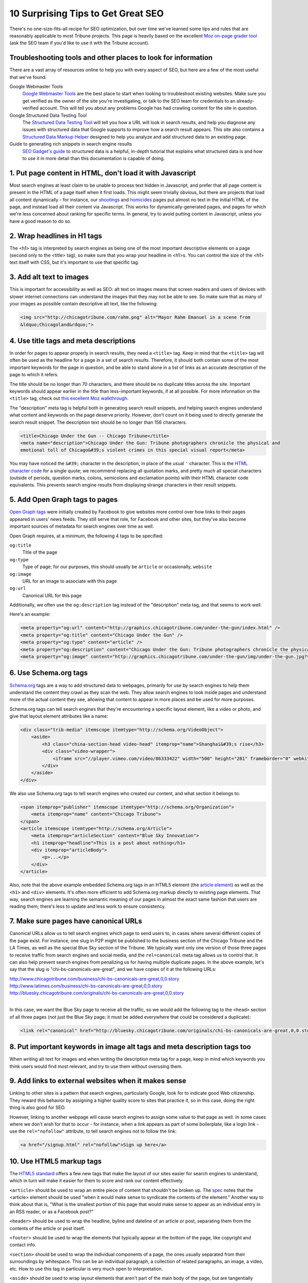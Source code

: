 10 Surprising Tips to Get Great SEO
===================================

There's no one-size-fits-all recipe for SEO optimization, but over time we've learned some tips and
rules that are reasonably applicable to most Tribune projects. This page is heavily based on the
excellent `Moz on-page grader tool <https://moz.com/researchtools/on-page-grader>`_ (ask the SEO
team if you'd like to use it with the Tribune account).

Troubleshooting tools and other places to look for information
--------------------------------------------------------------

There are a vast array of resources online to help you with every aspect of SEO, but here are a few
of the most useful that we've found:

Google Webmaster Tools
    `Google Webmaster Tools <https://www.google.com/webmasters/tools/home?hl=en>`_ are the best
    place to start when looking to troubleshoot existing websites. Make sure you get verified as the
    owner of the site you're investigating, or talk to the SEO team for credentials to an
    already-verified account. This will tell you about any problems Google has had crawling content
    for the site in question.

Google Structured Data Testing Tool
    The `Structured Data Testing Tool <https://www.google.com/webmasters/tools/richsnippets>`_ will
    tell you how a URL will look in search results, and help you diagnose any issues with structured
    data that Google supports to improve how a search result appears. This site also contains a
    `Structured Data Markup Helper <https://www.google.com/webmasters/markup-helper/?hl=en>`_
    designed to help you analyze and add structured data to an existing page.

Guide to generating rich snippets in search engine results
    `SEO Gadget's guide
    <http://seogadget.com/micro-data-schema-org-guide-to-generating-rich-snippets/>`_ to structured
    data is a helpful, in-depth tutorial that explains what structured data is and how to use it in
    more detail than this documentation is capable of doing.

1. Put page content in HTML, don't load it with Javascript
----------------------------------------------------------

Most search engines at least claim to be unable to process text hidden in Javascript, and prefer
that all page content is present in the HTML of a page itself when it first loads. This might seem
trivially obvious, but there are projects that load all content dynamically - for instance, our
`shootings <http://crime.chicagotribune.com/chicago/shootings>`_ and `homicides
<http://crime.chicagotribune.com/chicago/homicides>`_ pages put almost no text in the initial HTML
of the page, and instead load all their content via Javascript. This works for dynamically-generated
pages, and pages for which we're less concerned about ranking for specific terms. In general, try to
avoid putting content in Javascript, unless you have a good reason to do so.

2. Wrap headlines in H1 tags
----------------------------

The <h1> tag is interpreted by search engines as being one of the most important descriptive
elements on a page (second only to the <title> tag), so make sure that you wrap your headline in
<h1>s. You can control the size of the <h1> text itself with CSS, but it's important to use that
specific tag.

3. Add alt text to images
-------------------------

This is important for accessibility as well as SEO: alt text on images means that screen readers and
users of devices with slower internet connections can understand the images that they may not be
able to see. So make sure that as many of your images as possible contain descriptive alt text, like
the following:

.. code-block:: html

    <img src="http://chicagotribune.com/rahm.png" alt="Mayor Rahm Emanuel in a scene from
    &ldquo;Chicagoland&rdquo;">

4. Use title tags and meta descriptions
---------------------------------------

In order for pages to appear properly in search results, they need a ``<title>`` tag. Keep in mind
that the ``<title>`` tag will often be used as the headline for a page in a set of search results.
Therefore, it should both contain some of the most important keywords for the page in question, and
be able to stand alone in a list of links as an accurate description of the page to which it refers.

The title should be no longer than 70 characters, and there should be no duplicate titles across the
site. Important keywords should appear earlier in the title than less-important keywords, if at all
possible. For more information on the ``<title>`` tag, check out `this excellent Moz walkthrough
<http://moz.com/learn/seo/title-tag>`_.

The "description" meta tag is helpful both in generating search result snippets, and helping search
engines understand what content and keywords on the page deserve priority. However, don't count on
it being used to directly generate the search result snippet. The description text should be no
longer than 156 characters.

.. code-block:: html

    <title>Chicago Under the Gun -- Chicago Tribune</title>
    <meta name="description">Chicago Under the Gun: Tribune photographers chronicle the physical and
    emotional toll of Chicago&#39;s violent crimes in this special visual report</meta>

You may have noticed the ``&#39;`` character in the description, in place of the usual ``'``
character. This is the `HTML character code <http://www.ascii.cl/htmlcodes.htm>`_ for a single
quote; we recommend replacing all quotation marks, and pretty much all special characters (outside
of periods, question marks, colons, semicolons and exclamation points) with their HTML character code
equivalents. This prevents search engine results from displaying strange characters in their result
snippets.

5. Add Open Graph tags to pages
-------------------------------

`Open Graph tags <http://ogp.me/>`_ were initially created by Facebook to give websites more control
over how links to their pages appeared in users' news feeds. They still serve that role, for
Facebook and other sites, but they've also become important sources of metadata for search engines
over time as well.

Open Graph requires, at a minimum, the following 4 tags to be specified:

``og:title``
    Title of the page
``og:type``
    Type of page; for our purposes, this should usually be ``article`` or occasionally, ``website``
``og:image``
    URL for an image to associate with this page
``og:url``
    Canonical URL for this page

Additionally, we often use the ``og:description`` tag instead of the "description" meta tag, and
that seems to work well.

Here's an example:

.. code-block:: html

    <meta property="og:url" content="http://graphics.chicagotribune.com/under-the-gun/index.html" />
    <meta property="og:title" content="Chicago Under the Gun" />
    <meta property="og:type" content="article" />
    <meta property="og:description" content="Chicago Under the Gun: Tribune photographers chronicle the physical and emotional toll of Chicago&#39;s violent crimes in this special visual report" />
    <meta property="og:image" content="http://graphics.chicagotribune.com/under-the-gun/img/under-the-gun.jpg?v12" />

6. Use Schema.org tags
----------------------

`Schema.org <http://www.schema.org>`_ tags are a way to add structured data to webpages, primarily
for use by search engines to help them understand the content they crawl as they scan the web. They
allow search engines to look inside pages and understand more of the actual content they see,
allowing that content to appear in more places and be used for more purposes.

Schema.org tags can tell search engines that they're encountering a specific layout element, like a
video or photo, and give that layout element attributes like a name:

.. code-block:: html

    <div class="trib-media" itemscope itemtype="http://schema.org/VideoObject">
        <aside>
            <h3 class="china-section-head video-head" itemprop="name">Shanghai&#39;s rise</h3>
            <div class="video-wrapper">
                <iframe src="//player.vimeo.com/video/86333422" width="500" height="281" frameborder="0" webkitallowfullscreen mozallowfullscreen allowfullscreen></iframe>
            </div>
        </aside>
    </div>

We also use Schema.org tags to tell search engines who created our content, and what section it
belongs to:

.. code-block:: html

    <span itemprop="publisher" itemscope itemtype="http://schema.org/Organization">
        <meta itemprop="name" content="Chicago Tribune">
    </span>
    <article itemscope itemtype="http://schema.org/Article">
        <meta itemprop="articleSection" content="Blue Sky Innovation">
        <h1 itemprop="headline">This is a post about nothing</h1>
        <div itemprop="articleBody">
            <p>...</p>
        </div>
    </article>

Also, note that the above example embedded Schema.org tags in an HTML5 element (the `article
element <#use-html5-markup-tags>`_) as well as the ``<h1>`` and ``<div>`` elements. It's often more
efficient to add Schema.org markup directly to existing page elements. That way, search engines are
learning the semantic meaning of our pages in almost the exact same fashion that users are reading
them; there's less to update and less work to ensure consistency.
    
7. Make sure pages have canonical URLs
--------------------------------------

Canonical URLs allow us to tell search engines which page to send users to, in cases where several
different copies of the page exist. For instance, one slug in P2P might be published to the
business section of the Chicago Tribune and the LA Times, as well as the special Blue Sky section of
the Tribune. We typically want only one version of those three pages to receive traffic from search
engines and social media, and the ``rel=canonical`` meta tag allows us to control that. It can also
help prevent search engines from penalizing us for having multiple duplicate pages. In the above
example, let's say that the slug is "chi-bs-canonicals-are-great", and we have copies of it at the
following URLs:

|    http://www.chicagotribune.com/business/chi-bs-canonicals-are-great,0,0.story
|    http://www.latimes.com/business/chi-bs-canonicals-are-great,0,0.story
|    http://bluesky.chicagotribune.com/originals/chi-bs-canonicals-are-great,0,0.story
|

In this case, we want the Blue Sky page to receive all the traffic, so we would add the following
tag to the ``<head>`` section of all three pages (not just the Blue Sky page; it must be added
everywhere that could be considered a duplicate):

.. code-block:: html

    <link rel="canonical" href="http://bluesky.chicagotribune.com/originals/chi-bs-canonicals-are-great,0,0.story" />

8. Put important keywords in image alt tags and meta description tags too
-------------------------------------------------------------------------

When writing alt text for images and when writing the description meta tag for a page, keep in mind
which keywords you think users would find most relevant, and try to use them without overusing them.

9. Add links to external websites when it makes sense
------------------------------------------------------

Linking to other sites is a pattern that search engines, particularly Google, look for to indicate
good Web citizenship. They reward this behavior by assigning a higher quality score to sites that
practice it, so in this case, doing the right thing is also good for SEO.

However, linking to another webpage will cause search engines to assign some value to that page as
well. In some cases where we don't wish for that to occur - for instance, when a link appears as
part of some boilerplate, like a login link - use the ``rel="nofollow"`` attribute, to tell search
engines not to follow the link:

.. code-block:: html

    <a href="/signup.html" rel="nofollow">Sign up here</a>

10. Use HTML5 markup tags
-------------------------

The `HTML5 standard <http://www.w3.org/TR/html5/>`_ offers a few new tags that make the layout of
our sites easier for search engines to understand, which in turn will make it easier for them to
score and rank our content effectively.

``<article>`` should be used to wrap an entire piece of content that shouldn't be broken up. The
`spec <http://www.w3.org/TR/html5/sections.html#the-section-element>`_ notes that the <article>
element should be used "when it would make sense to syndicate the contents of the element." Another
way to think about that is, "What is the smallest portion of this page that would make sense to
appear as an individual entry in an RSS reader, or as a Facebook post?"

``<header>`` should be used to wrap the headline, byline and dateline of an article or post,
separating them from the contents of the article or post itself.

``<footer>`` should be used to wrap the elements that typically appear at the bottom of the page,
like copyright and contact info.

``<section>`` should be used to wrap the individual components of a page, the ones usually separated
from their surroundings by whitespace. This can be an individual paragraph, a collection of related
paragraphs, an image, a video, etc. How to use this tag in particular is very much open to
interpretation.

``<aside>`` should be used to wrap layout elements that aren't part of the main body of the page,
but are tangentially related to it, like embedded videos and photos or pull quotes.

Here's an example that uses all five of these tags, as we suggest you use them:

.. code-block:: html

    <article>
        <header>
            <h1>Why the Bulls are the best team ever</h1>
            <h3>By Michael Jordan, 4/25/2014</h3>
        </header>
        <section>
            <p>Who doesn't love the best team in basketball?</p>
            <p>This is a full paragraph. Just trust me.</p>
        </section>
        <aside>
            <p>"Just trust me"</p>
        </aside>
        <section>
            <p>Just think of this as even more text.</p>
            <p>And many more paragraphs.</p>
        </section>
    </article>
    <footer>
        <p>Copyright 2014, Chicago Tribune</p>
        <p>435 N. Michigan, Chicago, IL, 60611</p>
    </footer>
